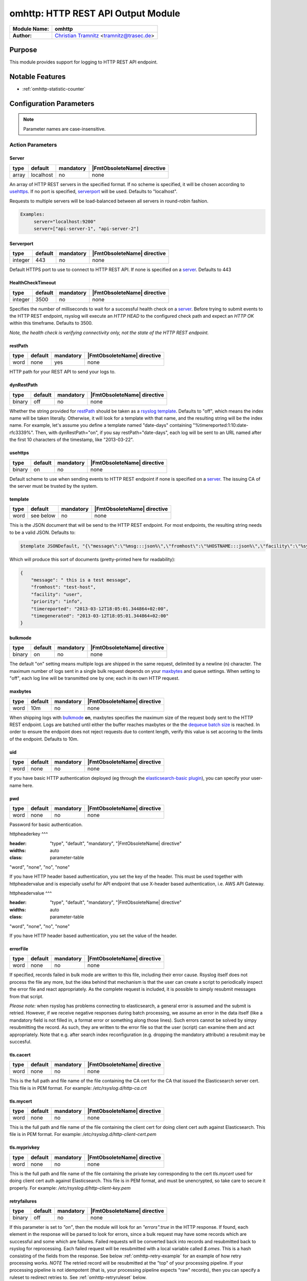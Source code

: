 ********************************************
omhttp: HTTP REST API Output Module
********************************************

===========================  ===========================================================================
**Module Name:**             **omhttp**
**Author:**                  `Christian Tramnitz <https://www.trasec.de/>`_ <tramnitz@trasec.de>
===========================  ===========================================================================


Purpose
=======

This module provides support for logging to HTTP
REST API endpoint.


Notable Features
================

- :ref:`omhttp-statistic-counter`


Configuration Parameters
========================

.. note::

   Parameter names are case-insensitive.


Action Parameters
-----------------

Server
^^^^^^

.. csv-table::
   :header: "type", "default", "mandatory", "|FmtObsoleteName| directive"
   :widths: auto
   :class: parameter-table

   "array", "localhost", "no", "none"

An array of HTTP REST servers in the specified format. If no scheme
is specified, it will be chosen according to usehttps_. If no port is
specified, serverport_ will be used. Defaults to "localhost".

Requests to multiple servers will be load-balanced between all servers in
round-robin fashion.

.. code-block:: none

  Examples:
       server="localhost:9200"
       server=["api-server-1", "api-server-2"]


.. _serverport:

Serverport
^^^^^^^^^^

.. csv-table::
   :header: "type", "default", "mandatory", "|FmtObsoleteName| directive"
   :widths: auto
   :class: parameter-table

   "integer", "443", "no", "none"

Default HTTPS port to use to connect to HTTP REST API. If none is specified
on a server_. Defaults to 443


.. _healthchecktimeout:

HealthCheckTimeout
^^^^^^^^^^^^^^^^^^

.. csv-table::
   :header: "type", "default", "mandatory", "|FmtObsoleteName| directive"
   :widths: auto
   :class: parameter-table

   "integer", "3500", "no", "none"

Specifies the number of milliseconds to wait for a successful health check
on a server_. Before trying to submit events to the HTTP REST endpoint,
rsyslog will execute an *HTTP HEAD* to the configured check path and expect
an *HTTP OK* within this timeframe. Defaults to 3500.

*Note, the health check is verifying connectivity only, not the state of
the HTTP REST endpoint.*


.. _restPath:

restPath
^^^^^^^^^^^

.. csv-table::
   :header: "type", "default", "mandatory", "|FmtObsoleteName| directive"
   :widths: auto
   :class: parameter-table

   "word", "none", "yes", "none"

HTTP path for your REST API to send your logs to.


.. _dynRestPath:

dynRestPath
^^^^^^^^^^^^^^

.. csv-table::
   :header: "type", "default", "mandatory", "|FmtObsoleteName| directive"
   :widths: auto
   :class: parameter-table

   "binary", "off", "no", "none"

Whether the string provided for restPath_ should be taken as a
`rsyslog template <http://www.rsyslog.com/doc/rsyslog_conf_templates.html>`_.
Defaults to "off", which means the index name will be taken
literally. Otherwise, it will look for a template with that name, and
the resulting string will be the index name. For example, let's
assume you define a template named "date-days" containing
"%timereported:1:10:date-rfc3339%". Then, with dynRestPath="on",
if you say restPath="date-days", each log will be sent to an URL
named after the first 10 characters of the timestamp, like
"2013-03-22".

.. _usehttps:

usehttps
^^^^^^^^

.. csv-table::
   :header: "type", "default", "mandatory", "|FmtObsoleteName| directive"
   :widths: auto
   :class: parameter-table

   "binary", "on", "no", "none"

Default scheme to use when sending events to HTTP REST endpoint if none
is specified on a  server_. The issuing CA of the server must be trusted by
the system.

.. _template:

template
^^^^^^^^

.. csv-table::
   :header: "type", "default", "mandatory", "|FmtObsoleteName| directive"
   :widths: auto
   :class: parameter-table

   "word", "see below", "no", "none"

This is the JSON document that will be send to the HTTP REST endpoint.
For most endpoints, the resulting string needs to be a valid JSON.
Defaults to:

.. code-block:: none

    $template JSONDefault, "{\"message\":\"%msg:::json%\",\"fromhost\":\"%HOSTNAME:::json%\",\"facility\":\"%syslogfacility-text%\",\"priority\":\"%syslogpriority-text%\",\"timereported\":\"%timereported:::date-rfc3339%\",\"timegenerated\":\"%timegenerated:::date-rfc3339%\"}"

Which will produce this sort of documents (pretty-printed here for
readability):

.. code-block:: none

    {
        "message": " this is a test message",
        "fromhost": "test-host",
        "facility": "user",
        "priority": "info",
        "timereported": "2013-03-12T18:05:01.344864+02:00",
        "timegenerated": "2013-03-12T18:05:01.344864+02:00"
    }


.. _bulkmode:

bulkmode
^^^^^^^^

.. csv-table::
   :header: "type", "default", "mandatory", "|FmtObsoleteName| directive"
   :widths: auto
   :class: parameter-table

   "binary", "on", "no", "none"

The default "on" setting means multiple logs are shipped in the same request,
delimited by a newline (\n) character. The maximum number of logs sent in a
single bulk request depends on your maxbytes_ and queue settings.
When setting to "off", each log line will be transmitted one by one; each in
its own HTTP request.


.. _maxbytes:

maxbytes
^^^^^^^^

.. csv-table::
   :header: "type", "default", "mandatory", "|FmtObsoleteName| directive"
   :widths: auto
   :class: parameter-table

   "word", "10m", "no", "none"

When shipping logs with bulkmode_ **on**, maxbytes specifies the maximum
size of the request body sent to the HTTP REST endpoint. Logs are batched until
either the buffer reaches maxbytes or the the `dequeue batch
size <http://www.rsyslog.com/doc/node35.html>`_ is reached. In order to
ensure the endpoint does not reject requests due to content length, verify
this value is set accoring to the limits of the endpoint. Defaults to 10m.

.. _uid:

uid
^^^

.. csv-table::
   :header: "type", "default", "mandatory", "|FmtObsoleteName| directive"
   :widths: auto
   :class: parameter-table

   "word", "none", "no", "none"

If you have basic HTTP authentication deployed (eg through the
`elasticsearch-basic
plugin <https://github.com/Asquera/elasticsearch-http-basic>`_), you
can specify your user-name here.


.. _pwd:

pwd
^^^

.. csv-table::
   :header: "type", "default", "mandatory", "|FmtObsoleteName| directive"
   :widths: auto
   :class: parameter-table

   "word", "none", "no", "none"

Password for basic authentication.

.. _httpheaderkey:

httpheaderkey
^^^

.. csv-table::
:header: "type", "default", "mandatory", "|FmtObsoleteName| directive"
:widths: auto
:class: parameter-table

"word", "none", "no", "none"

If you have HTTP header based authentication, you set the key of the header.
This must be used together with httpheadervalue and is especially useful for
API endpoint that use X-header based authentication, i.e. AWS API Gateway.


.. _httpheadervalue:

httpheadervalue
^^^

.. csv-table::
:header: "type", "default", "mandatory", "|FmtObsoleteName| directive"
:widths: auto
:class: parameter-table

"word", "none", "no", "none"

If you have HTTP header based authentication, you set the value of the header.


.. _errorfile:

errorFile
^^^^^^^^^

.. csv-table::
   :header: "type", "default", "mandatory", "|FmtObsoleteName| directive"
   :widths: auto
   :class: parameter-table

   "word", "none", "no", "none"

If specified, records failed in bulk mode are written to this file, including
their error cause. Rsyslog itself does not process the file any more, but the
idea behind that mechanism is that the user can create a script to periodically
inspect the error file and react appropriately. As the complete request is
included, it is possible to simply resubmit messages from that script.

*Please note:* when rsyslog has problems connecting to elasticsearch, a general
error is assumed and the submit is retried. However, if we receive negative
responses during batch processing, we assume an error in the data itself
(like a mandatory field is not filled in, a format error or something along
those lines). Such errors cannot be solved by simpy resubmitting the record.
As such, they are written to the error file so that the user (script) can
examine them and act appropriately. Note that e.g. after search index
reconfiguration (e.g. dropping the mandatory attribute) a resubmit may
be succesful.

.. _omhttp-tls.cacert:

tls.cacert
^^^^^^^^^^

.. csv-table::
   :header: "type", "default", "mandatory", "|FmtObsoleteName| directive"
   :widths: auto
   :class: parameter-table

   "word", "none", "no", "none"

This is the full path and file name of the file containing the CA cert for the
CA that issued the Elasticsearch server cert.  This file is in PEM format.  For
example: `/etc/rsyslog.d/http-ca.crt`

.. _tls.mycert:

tls.mycert
^^^^^^^^^^

.. csv-table::
   :header: "type", "default", "mandatory", "|FmtObsoleteName| directive"
   :widths: auto
   :class: parameter-table

   "word", "none", "no", "none"

This is the full path and file name of the file containing the client cert for
doing client cert auth against Elasticsearch.  This file is in PEM format.  For
example: `/etc/rsyslog.d/http-client-cert.pem`

.. _tls.myprivkey:

tls.myprivkey
^^^^^^^^^^^^^

.. csv-table::
   :header: "type", "default", "mandatory", "|FmtObsoleteName| directive"
   :widths: auto
   :class: parameter-table

   "word", "none", "no", "none"

This is the full path and file name of the file containing the private key
corresponding to the cert `tls.mycert` used for doing client cert auth against
Elasticsearch.  This file is in PEM format, and must be unencrypted, so take
care to secure it properly.  For example: `/etc/rsyslog.d/http-client-key.pem`

.. _omhttp-retryfailures:

retryfailures
^^^^^^^^^^^^^

.. csv-table::
   :header: "type", "default", "mandatory", "|FmtObsoleteName| directive"
   :widths: auto
   :class: parameter-table

   "binary", "off", "no", "none"

If this parameter is set to `"on"`, then the module will look for an
`"errors":true` in the HTTP response.  If found, each element in the
response will be parsed to look for errors, since a bulk request may have some
records which are successful and some which are failures.  Failed requests will
be converted back into records and resubmitted back to rsyslog for
reprocessing.  Each failed request will be resubmitted with a local variable
called `$.omes`.  This is a hash consisting of the fields from the response.
See below :ref:`omhttp-retry-example` for an example of how retry
processing works.
*NOTE* The retried record will be resubmitted at the "top" of your processing
pipeline.  If your processing pipeline is not idempotent (that is, your
processing pipeline expects "raw" records), then you can specify a ruleset to
redirect retries to.  See :ref:`omhttp-retryruleset` below.

`$.omes` fields:

* status - the HTTP status code - typically an error will have a `4xx` or `5xx`
  code - of particular note is `429` - this means Elasticsearch was unable to
  process this bulk record request due to a temporary condition e.g. the bulk
  index thread pool queue is full, and rsyslog should retry the operation.
* the metadata associated with the request
* error - a hash containing one or more, possibly nested, fields containing
  more detailed information about a failure.  Typically there will be fields
  `$.omes!error!type` (a keyword) and `$.omes!error!reason` (a longer string)
  with more detailed information about the rejection.  NOTE: The format is
  apparently not described in great detail, so code must not make any
  assumption about the availability of `error` or any specific sub-field.

There may be other fields too - the code just copies everything in the
response.

.. _omhttp-retryruleset:

retryruleset
^^^^^^^^^^^^

.. csv-table::
   :header: "type", "default", "mandatory", "|FmtObsoleteName| directive"
   :widths: auto
   :class: parameter-table

   "word", "", "no", "none"

If `retryfailures` is not `"on"` (:ref:`omhttp-retryfailures`) then
this parameter has no effect.  This parameter specifies the name of a ruleset
to use to route retries.  This is useful if you do not want retried messages to
be processed starting from the top of your processing pipeline, or if you have
multiple outputs but do not want to send retried Elasticsearch failures to all
of your outputs, and you do not want to clutter your processing pipeline with a
lot of conditionals.  See below :ref:`omhttp-retry-example` for an
example of how retry processing works.

.. _omhttp-ratelimit.interval:

ratelimit.interval
^^^^^^^^^^^^^^^^^^

.. csv-table::
   :header: "type", "default", "mandatory", "|FmtObsoleteName| directive"
   :widths: auto
   :class: parameter-table

   "integer", "600", "no", "none"

If `retryfailures` is not `"on"` (:ref:`omhttp-retryfailures`) then
this parameter has no effect.  Specifies the interval in seconds onto which
rate-limiting is to be applied. If more than ratelimit.burst messages are read
during that interval, further messages up to the end of the interval are
discarded. The number of messages discarded is emitted at the end of the
interval (if there were any discards).
Setting this to value zero turns off ratelimiting.

.. _omhttp-ratelimit.burst:

ratelimit.burst
^^^^^^^^^^^^^^^

.. csv-table::
   :header: "type", "default", "mandatory", "|FmtObsoleteName| directive"
   :widths: auto
   :class: parameter-table

   "integer", "20000", "no", "none"

If `retryfailures` is not `"on"` (:ref:`omhttp-retryfailures`) then
this parameter has no effect.  Specifies the maximum number of messages that
can be emitted within the ratelimit.interval interval. For futher information,
see description there.

.. _omhttp-statistic-counter:

Statistic Counter
=================

This plugin maintains global :doc:`statistics <../rsyslog_statistic_counter>`,
which accumulate all action instances. The statistic is named "omhttp".
Parameters are:

-  **submitted** - number of messages submitted for processing (with both
   success and error result)

-  **fail.httprequests** - the number of times a http request failed. Note
   that a single http request may be used to submit multiple messages, so this
   number may be (much) lower than fail.http.

-  **fail.http** - number of message failures due to connection like-problems
   (things like remote server down, broken link etc)

-  **fail.es** - number of failures due to elasticsearch error reply; Note that
   this counter does NOT count the number of failed messages but the number of
   times a failure occured (a potentially much smaller number). Counting messages
   would be quite performance-intense and is thus not done.

The following counters are available when `retryfailures="on"` is used:

-  **response.success** - number of records successfully sent in bulk index
   requests - counts the number of successful responses

-  **response.bad** - number of times omhttp received a response in a
   bulk index response that was unrecognized or unable to be parsed.  This may
   indicate that omhttp is attempting to communicate with a version of
   Elasticsearch that is incompatible, or is otherwise sending back data in the
   response that cannot be handled

-  **response.duplicate** - number of records in the bulk index request that
   were duplicates of already existing records - this will only be reported if
   using `writeoperation="create"` and `bulkid` to assign each record a unique
   ID

-  **response.badargument** - number of times omhttp received a
   response that had a status indicating omhttp sent bad data to
   Elasticsearch.  For example, status `400` and an error message indicating
   omhttp attempted to store a non-numeric string value in a numeric
   field.

-  **response.bulkrejection** - number of times omhttp received a
   response that had a status indicating Elasticsearch was unable to process
   the record at this time - status `429`.  The record can be retried.

-  **response.other** - number of times omhttp received a
   response not recognized as one of the above responses, typically some other
   `4xx` or `5xx` http status.

**The fail.httprequests and fail.http counters reflect only failures that
omhttp detected.** Once it detects problems, it (usually, depends on
circumstances) tell the rsyslog core that it wants to be suspended until the
situation clears (this is a requirement for rsyslog output modules). Once it is
suspended, it does NOT receive any further messages. Depending on the user
configuration, messages will be lost during this period. Those lost messages will
NOT be counted by impstats (as it does not see them).

Note that some previous (pre 7.4.5) versions of this plugin had different counters.
These were experimental and confusing. The only ones really used were "submits",
which were the number of successfully processed messages and "connfail" which were
equivalent to "failed.http".

How Retries Are Handled
=======================

When using `retryfailures="on"` (:ref:`omhttp-retryfailures`), the
original `Message` object (that is, the original `smsg_t *msg` object) **is not
available**.  This means none of the metadata associated with that object, such
as various timestamps, hosts/ip addresses, etc. are not available for the retry
operation.  The only thing available is the original JSON string sent in the
original request, and whatever data is returned in the error response, which
will contain the response metadata and will be made available in the `$.omes`
fields.  For the message to retry, the code will take the original JSON string
and parse it back into an internal `Message` object.  This means you **may need
to use a different template** to output messages for your retry ruleset.  For
example, if you used the following template to format the message for the initial submission:

.. code-block:: none

    template(name="http_output_template"
             type="list"
             option.json="on") {
               constant(value="{")
                 constant(value="\"timestamp\":\"")      property(name="timereported" dateFormat="rfc3339")
                 constant(value="\",\"message\":\"")     property(name="msg")
                 constant(value="\",\"host\":\"")        property(name="hostname")
                 constant(value="\",\"severity\":\"")    property(name="syslogseverity-text")
                 constant(value="\",\"facility\":\"")    property(name="syslogfacility-text")
                 constant(value="\",\"syslogtag\":\"")   property(name="syslogtag")
               constant(value="\"}")
             }

You would have to use a different template for the retry, since none of the
`timereported`, `msg`, etc. fields will have the same values for the retry as
for the initial try.

Examples
========

Example 1
---------

The following sample does the following:

-  loads the omhttp module
-  outputs all logs to an HTTP REST endpoint at the given path

.. code-block:: none

    module(load="omhttp")
    *.*     action(type="omhttp" server="api-gateway-1" restpath="api/logs")

Example 1
---------

The following sample does the following:

-  loads the omhttp module
-  outputs all logs to an HTTP REST endpoint at the given path
-  authenticates using header based authentication

.. code-block:: none

module(load="omhttp")
*.*     action(type="omhttp" server="api-gateway-1" restpath="api/logs"
               httpheaderkey="x-api-key" httpheadervalue="mySecretapiKEY")
